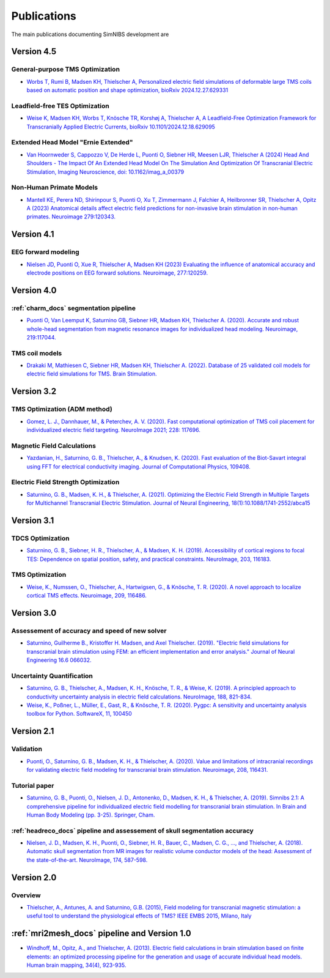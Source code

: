 .. _publications:

Publications
=============
The main publications documenting SimNIBS development are

Version 4.5
-----------

General-purpose TMS Optimization
''''''''''''''''''''''''''''''''
* `Worbs T, Rumi B, Madsen KH, Thielscher A, Personalized electric field simulations of deformable large TMS coils based on automatic position and shape optimization, bioRxiv 2024.12.27.629331 <https://www.biorxiv.org/content/10.1101/2024.12.27.629331v1>`_

Leadfield-free TES Optimization
''''''''''''''''''''''''''''''''
* `Weise K, Madsen KH, Worbs T, Knösche TR, Korshøj A, Thielscher A, A Leadfield-Free Optimization Framework for Transcranially Applied Electric Currents, bioRxiv 10.1101/2024.12.18.629095 <https://www.biorxiv.org/content/10.1101/2024.12.18.629095v1>`_

Extended Head Model "Ernie Extended"
'''''''''''''''''''''''''''''''''''''''''''''''''''''''''''''''''
* `Van Hoornweder S, Cappozzo V, De Herde L, Puonti O, Siebner HR, Meesen LJR, Thielscher A (2024)  Head And Shoulders - The Impact Of An Extended Head Model On The Simulation And Optimization Of Transcranial Electric Stimulation, Imaging Neuroscience, doi: 10.1162/imag_a_00379 <https://doi.org/10.1162/imag_a_00379>`_

Non-Human Primate Models
''''''''''''''''''''''''''''''''
* `Mantell KE, Perera ND, Shirinpour S, Puonti O, Xu T, Zimmermann J, Falchier A, Heilbronner SR, Thielscher A, Opitz A (2023)
  Anatomical details affect electric field predictions for non-invasive brain stimulation in non-human primates. 
  Neuroimage 279:120343. <https://doi.org/10.1016/j.neuroimage.2023.120343>`_

Version 4.1
-----------

EEG forward modeling
''''''''''''''''''''
* `Nielsen JD, Puonti O, Xue R, Thielscher A, Madsen KH (2023) Evaluating the influence of anatomical accuracy and electrode positions on EEG forward solutions. Neuroimage, 277:120259. <https://doi.org/10.1016/j.neuroimage.2023.120259>`_ 

Version 4.0
-----------

:ref:`charm_docs` segmentation pipeline
'''''''''''''''''''''''''''''''''''''''
* `Puonti O, Van Leemput K, Saturnino GB, Siebner HR, Madsen KH, Thielscher A. (2020). Accurate and robust whole-head segmentation from magnetic resonance images for individualized head modeling. Neuroimage, 219:117044. <https://doi.org/10.1016/j.neuroimage.2020.117044>`_

.. _coilmodels:

TMS coil models
'''''''''''''''
* `Drakaki M, Mathiesen C, Siebner HR, Madsen KH, Thielscher A. (2022). Database of 25 validated coil models for electric field simulations for TMS. Brain Stimulation. <https://doi.org/10.1016/j.brs.2022.04.017>`_


Version 3.2
-----------

TMS Optimization (ADM method)
''''''''''''''''''''''''''''''
* `Gomez, L. J., Dannhauer, M., & Peterchev, A. V. (2020). Fast computational optimization of TMS coil placement for individualized electric field targeting. NeuroImage 2021; 228: 117696. <https://doi.org/10.1016/j.neuroimage.2020.117696>`_


Magnetic Field Calculations
'''''''''''''''''''''''''''
* `Yazdanian, H., Saturnino, G. B., Thielscher, A., & Knudsen, K. (2020). Fast evaluation of the Biot-Savart integral using FFT for electrical conductivity imaging. Journal of Computational Physics, 109408. <https://doi.org/10.1016/j.jcp.2020.109408>`_
 

Electric Field Strength Optimization
''''''''''''''''''''''''''''''''''''
* `Saturnino, G. B., Madsen, K. H., & Thielscher, A. (2021). Optimizing the Electric Field Strength in Multiple Targets for Multichannel Transcranial Electric Stimulation. Journal of Neural Engineering, 18(1):10.1088/1741-2552/abca15  <https://doi.org/10.1088/1741-2552/abca15>`_


Version 3.1
-----------

TDCS Optimization
'''''''''''''''''''
* `Saturnino, G. B., Siebner, H. R., Thielscher, A., & Madsen, K. H. (2019). Accessibility of cortical regions to focal TES: Dependence on spatial position, safety, and practical constraints. NeuroImage, 203, 116183. <https://doi.org/10.1016/j.neuroimage.2019.116183>`_


TMS Optimization
'''''''''''''''''''
* `Weise, K., Numssen, O., Thielscher, A., Hartwigsen, G., & Knösche, T. R. (2020). A novel approach to localize cortical TMS effects. Neuroimage, 209, 116486. <https://doi.org/10.1016/j.neuroimage.2019.116486>`_



Version 3.0
-----------

Assessement of accuracy and speed of new solver
''''''''''''''''''''''''''''''''''''''''''''''''

* `Saturnino, Guilherme B., Kristoffer H. Madsen, and Axel Thielscher. (2019). "Electric field
  simulations for transcranial brain stimulation using FEM: an efficient implementation and error analysis." Journal of Neural Engineering 16.6 066032. <https://doi.org/10.1088/1741-2552/ab41ba>`_


Uncertainty Quantification
''''''''''''''''''''''''''

* `Saturnino, G. B., Thielscher, A., Madsen, K. H., Knösche, T. R., & Weise, K. (2019). A principled approach to conductivity uncertainty analysis in electric field calculations. NeuroImage, 188, 821-834. <https://doi.org/10.1016/j.neuroimage.2018.12.053>`_

* `Weise, K., Poßner, L., Müller, E., Gast, R., & Knösche, T. R. (2020). Pygpc: A sensitivity and uncertainty analysis toolbox for Python. SoftwareX, 11, 100450 <https://doi.org/10.1016/j.softx.2020.100450>`_


Version 2.1
-------------

Validation 
''''''''''

* `Puonti, O., Saturnino, G. B., Madsen, K. H., & Thielscher, A. (2020). Value and limitations of intracranial recordings for validating electric field modeling for transcranial brain stimulation. Neuroimage, 208, 116431. <https://doi.org/10.1016/j.neuroimage.2019.116431>`_

Tutorial paper
''''''''''''''
* `Saturnino, G. B., Puonti, O., Nielsen, J. D., Antonenko, D., Madsen, K. H., & Thielscher, A. (2019). Simnibs 2.1: A comprehensive pipeline for individualized electric field modelling for transcranial brain stimulation. In Brain and Human Body Modeling (pp. 3-25). Springer, Cham. <https://link.springer.com/chapter/10.1007/978-3-030-21293-3_1>`_

:ref:`headreco_docs` pipeline and assessement of skull segmentation accuracy
'''''''''''''''''''''''''''''''''''''''''''''''''''''''''''''''''''''''''''''
* `Nielsen, J. D., Madsen, K. H., Puonti, O., Siebner, H. R., Bauer, C., Madsen, C. G., ..., and Thielscher, A. (2018). Automatic skull segmentation from MR images for realistic volume conductor models of the head: Assessment of the state-of-the-art. NeuroImage, 174, 587-598. <https://doi.org/10.1016/j.neuroimage.2018.03.001>`_

Version 2.0
------------

Overview
'''''''''
* `Thielscher, A., Antunes, A. and Saturnino, G.B. (2015), Field modeling for transcranial magnetic stimulation: a useful tool to understand the physiological effects of TMS? IEEE EMBS 2015, Milano, Italy <http://dx.doi.org/10.1109/EMBC.2015.7318340>`_

:ref:`mri2mesh_docs` pipeline and Version 1.0
----------------------------------------------

* `Windhoff, M., Opitz, A., and Thielscher, A. (2013). Electric field calculations in brain stimulation based on finite elements: an optimized processing pipeline for the generation and usage of accurate individual head models. Human brain mapping, 34(4), 923-935. <https://doi.org/10.1002/hbm.21479>`_
